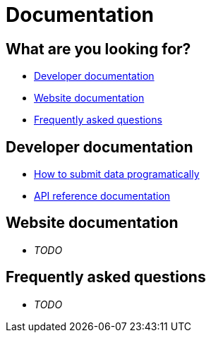 = Documentation
:docinfo: shared
:doctype: article

== What are you looking for?
 * <<Developer documentation>>
 * <<Website documentation>>
 * <<Frequently asked questions>>

== Developer documentation
 * <<how_to_submit_data_programatically.adoc#,How to submit data programatically>>
 * <<submission_api.adoc#,API reference documentation>>

== Website documentation
 * _TODO_

== Frequently asked questions
 * _TODO_


